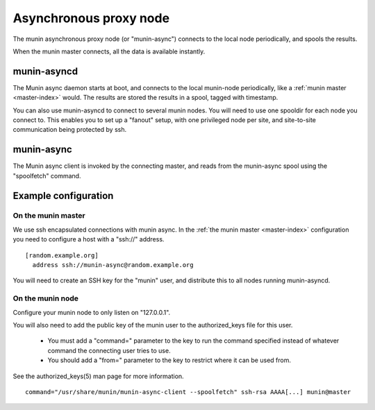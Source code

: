 .. _node-async:

=========================
 Asynchronous proxy node
=========================

The munin asynchronous proxy node (or "munin-async") connects to the
local node periodically, and spools the results. 

When the munin master connects, all the data is available instantly.

munin-asyncd
============

The Munin async daemon starts at boot, and connects to the local
munin-node periodically, like a :ref:`munin master <master-index>`
would. The results are stored the results in a spool, tagged with
timestamp.

You can also use munin-asyncd to connect to several munin nodes. You
will need to use one spooldir for each node you connect to. This
enables you to set up a "fanout" setup, with one privileged node per
site, and site-to-site communication being protected by ssh.

munin-async
===========

The Munin async client is invoked by the connecting master, and reads
from the munin-async spool using the "spoolfetch" command.

Example configuration
=====================

On the munin master
-------------------

We use ssh encapsulated connections with munin async. In the :ref:`the munin
master <master-index>` configuration you need to configure a host with a
"ssh\://" address.

::

  [random.example.org]
    address ssh://munin-async@random.example.org

You will need to create an SSH key for the "munin" user, and
distribute this to all nodes running munin-asyncd.

On the munin node
-----------------

Configure your munin node to only listen on "127.0.0.1".

You will also need to add the public key of the munin user to the
authorized_keys file for this user. 

 * You must add a "command=" parameter to the key to run the command
   specified instead of whatever command the connecting user tries to
   use.

 * You should add a "from=" parameter to the key to restrict where it
   can be used from.

See the authorized_keys(5) man page for more information.

::

  command="/usr/share/munin/munin-async-client --spoolfetch" ssh-rsa AAAA[...] munin@master
